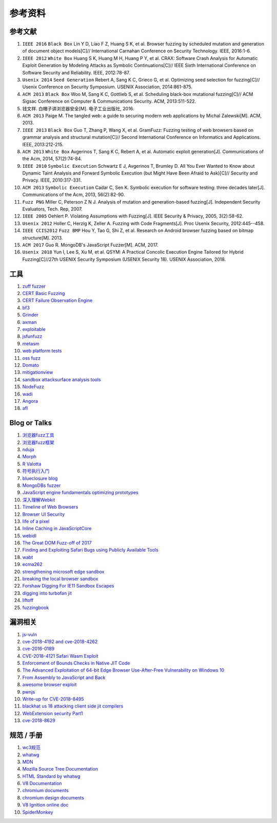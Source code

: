 参考资料
==================================================

参考文献
--------------------------------------------------
1. ``IEEE 2016`` ``Black Box`` Lin Y D, Liao F Z, Huang S K, et al. Browser fuzzing by scheduled mutation and generation of document object models[C]// International Carnahan Conference on Security Technology. IEEE, 2016:1-6. 

2. ``IEEE 2012`` ``White Box`` Huang S K, Huang M H, Huang P Y, et al. CRAX: Software Crash Analysis for Automatic Exploit Generation by Modeling Attacks as Symbolic Continuations[C]// IEEE Sixth International Conference on Software Security and Reliability. IEEE, 2012:78-87.

3. ``Usenix 2014`` ``Seed Generation`` Rebert A, Sang K C, Grieco G, et al. Optimizing seed selection for fuzzing[C]// Usenix Conference on Security Symposium. USENIX Association, 2014:861-875.

4. ``ACM 2013`` ``Black Box`` Woo M, Sang K C, Gottlieb S, et al. Scheduling black-box mutational fuzzing[C]// ACM Sigsac Conference on Computer & Communications Security. ACM, 2013:511-522.

5. 钱文祥. 白帽子讲浏览器安全[M]. 电子工业出版社, 2016.

6. ``ACM 2013`` Paige M. The tangled web: a guide to securing modern web applications by Michal Zalewski[M]. ACM, 2013.

7. ``IEEE 2013`` ``Black Box`` Guo T, Zhang P, Wang X, et al. GramFuzz: Fuzzing testing of web browsers based on grammar analysis and structural mutation[C]// Second International Conference on Informatics and Applications. IEEE, 2013:212-215.

8. ``ACM 2013`` ``White Box`` Avgerinos T, Sang K C, Rebert A, et al. Automatic exploit generation[J]. Communications of the Acm, 2014, 57(2):74-84.

9. ``IEEE 2010`` ``Symbolic Execution`` Schwartz E J, Avgerinos T, Brumley D. All You Ever Wanted to Know about Dynamic Taint Analysis and Forward Symbolic Execution (but Might Have Been Afraid to Ask)[C]// Security and Privacy. IEEE, 2010:317-331.

10. ``ACM 2013`` ``Symbolic Execution`` Cadar C, Sen K. Symbolic execution for software testing: three decades later[J]. Communications of the Acm, 2013, 56(2):82-90.

11. ``Fuzz PNG`` Miller C, Peterson Z N J. Analysis of mutation and generation-based fuzzing[J]. Independent Security Evaluators, Tech. Rep, 2007.

12. ``IEEE 2005`` Oehlert P. Violating Assumptions with Fuzzing[J]. IEEE Security & Privacy, 2005, 3(2):58-62.

13. ``Usenix 2012`` Holler C, Herzig K, Zeller A. Fuzzing with Code Fragments[J]. Proc Usenix Security, 2012:445--458.

14. ``IEEE CCIS2012`` ``Fuzz BMP`` Hou Y, Tao G, Shi Z, et al. Research on Android browser fuzzing based on bitmap structure[M]. 2013.

15. ``ACM 2017`` Guo R. MongoDB's JavaScript Fuzzer[M]. ACM, 2017.

16. ``Usenix 2018`` Yun I, Lee S, Xu M, et al. QSYM: A Practical Concolic Execution Engine Tailored for Hybrid Fuzzing[C]//27th USENIX Security Symposium (USENIX Security 18). USENIX Association, 2018.

工具
--------------------------------------------------
1. `zuff fuzzer <http://caca.zoy.org/wiki/zzuf>`_

2. `CERT Basic Fuzzing <https://insights.sei.cmu.edu/cert/2010/05/cert-basic-fuzzing-framework.html>`_

3. `CERT Failure Observation Engine <http://www.cert.org/vulnerability-analysis/tools/foe.cfm>`_

4. `bf3 <https://www.aldeid.com/wiki/Bf3>`_

5. `Grinder <https://github.com/stephenfewer/grinder>`_

6. `axman <https://github.com/hdm/axman>`_

7. `exploitable <https://msecdbg.codeplex.com/>`_

8. `jsfunfuzz <https://github.com/MozillaSecurity/funfuzz>`_

9. `metasm <https://github.com/jjyg/metasm/>`_

10. `web platform tests <https://github.com/w3c/web-platform-tests>`_

11. `oss fuzz <https://github.com/google/oss-fuzz>`_

12. `Domato <https://github.com/googleprojectzero/domato>`_

13. `mitigationview <https://github.com/fishstiqz/mitigationview>`_

14. `sandbox attacksurface analysis tools <https://github.com/google/sandbox-attacksurface-analysis-tools>`_

15. `NodeFuzz <https://github.com/attekett/NodeFuzz>`_

16. `wadi <https://github.com/sensepost/wadi>`_

17. `Angora <https://github.com/AngoraFuzzer/Angora>`_

18. `afl <http://lcamtuf.coredump.cx/afl/>`_

Blog or Talks
--------------------------------------------------
1. `浏览器fuzz工具 <http://www.freebuf.com/sectool/93130.html>`_

2. `浏览器fuzz框架 <http://blog.nsfocus.net/web-browser-fuzzing/>`_

3. `nduja <http://www.freebuf.com/articles/web/105510.html>`_

4. `Morph <http://www.freebuf.com/sectool/89001.html>`_

5. `R Valotta <https://sites.google.com/site/tentacoloviola/>`_

6. `符号执行入门 <https://zhuanlan.zhihu.com/p/26927127>`_

7. `blueclosure blog <http://blog.blueclosure.com/>`_

8. `MongoDBs fuzzer <https://engineering.mongodb.com/post/mongodbs-javascript-fuzzer-creating-chaos>`_

9. `JavaScript engine fundamentals optimizing prototypes <https://mathiasbynens.be/notes/prototypes>`_

10. `深入理解Webkit <http://www.starming.com/2017/10/11/deeply-analyse-webkit/>`_

11. `Timeline of Web Browsers <https://en.wikipedia.org/wiki/Timeline_of_web_browsers>`_

12. `Browser UI Security <https://xlab.tencent.com/cn/2017/10/16/browser-ui-security-whitepaper/>`_

13. `life of a pixel <http://bit.ly/lifeofapixel>`_

14. `Inline Caching in JavaScriptCore <http://www.filpizlo.com/slides/pizlo-icooolps2018-inline-caches-slides.pdf>`_

15. `webidl <https://heycam.github.io/webidl/>`_

16. `The Great DOM Fuzz-off of 2017 <https://googleprojectzero.blogspot.com/2017/09/the-great-dom-fuzz-off-of-2017.html>`_

17. `Finding and Exploiting Safari Bugs using Publicly Available Tools <https://googleprojectzero.blogspot.com/2018/10/365-days-later-finding-and-exploiting.html>`_

18. `wabt <https://github.com/WebAssembly/wabt>`_

19. `ecma262 <https://github.com/tc39/ecma262>`_

20. `strengthening microsoft edge sandbox <https://blogs.windows.com/msedgedev/2017/03/23/strengthening-microsoft-edge-sandbox/>`_

21. `breaking the local browser sandbox <https://authentic8.blog/breaking-the-local-browser-sandbox-1/>`_

22. `Forshaw Digging For IE11 Sandbox Escapes <https://www.blackhat.com/docs/us-14/materials/us-14-Forshaw-Digging-For_IE11-Sandbox-Escapes.pdf>`_

23. `digging into turbofan jit <https://v8project.blogspot.de/2015/07/digging-into-turbofan-jit.html>`_

24. `liftoff <https://v8project.blogspot.com/2018/08/liftoff.html>`_

25. `fuzzingbook <https://www.fuzzingbook.org/>`_

漏洞相关
--------------------------------------------------
1. `js-vuln <https://github.com/tunz/js-vuln-db>`_

2. `cve-2018-4192 and cve-2018-4262 <https://github.com/wzw19890321/Exploits>`_

3. `cve-2016-0189 <https://github.com/theori-io/cve-2016-0189>`_

4. `CVE-2018-4121 Safari Wasm Exploit <https://github.com/mwrlabs/CVE-2018-4121>`_

5. `Enforcement of Bounds Checks in Native JIT Code <https://www.zerodayinitiative.com/blog/2017/10/5/check-it-out-enforcement-of-bounds-checks-in-native-jit-code>`_

6. `The Advanced Exploitation of 64-bit Edge Browser Use-After-Free Vulnerability on Windows 10 <https://github.com/mrowensnobody/presentation/blob/master/The%20Advanced%20Exploitation%20of%2064-bit%20Edge%20Browser%20Use-After-Free%20Vulnerability%20on%20Windows%2010.pdf>`_

7. `From Assembly to JavaScript and Back <https://gsec.hitb.org/materials/sg2018/D1%20-%20Turning%20Memory%20Errors%20into%20Code%20Execution%20with%20Client-Side%20Compilers%20-%20Robert%20Gawlik.pdf>`_

8. `awesome browser exploit <https://github.com/Escapingbug/awesome-browser-exploit>`_

9. `pwnjs <https://github.com/theori-io/pwnjs>`_

10. `Write-up for CVE-2018-8495 <https://leucosite.com/Microsoft-Edge-RCE/>`_

11. `blackhat us 18 attacking client side jit compilers <https://saelo.github.io/presentations/blackhat_us_18_attacking_client_side_jit_compilers.pdf>`_

12. `WebExtension security Part1 <https://leucosite.com/WebExtension-Security/>`_

13. `cve-2018-8629 <https://github.com/phoenhex/files/blob/master/pocs/cve-2018-8629-chakra.js>`_

规范 / 手册
--------------------------------------------------
1. `wc3规范 <https://www.w3.org/standards/>`_

2. `whatwg <https://html.spec.whatwg.org/>`_

3. `MDN <https://developer.mozilla.org>`_

4. `Mozilla Source Tree Documentation <https://firefox-source-docs.mozilla.org/>`_

5. `HTML Standard by whatwg <https://github.com/whatwg/html>`_

6. `V8 Documentation <https://v8.dev/docs>`_

7. `chromium documents <https://chromium.googlesource.com/chromium/src/+/master/docs/>`_

8. `chromium design documents <https://www.chromium.org/developers/design-documents>`_

9. `V8 Ignition online doc <https://docs.google.com/document/d/11T2CRex9hXxoJwbYqVQ32yIPMh0uouUZLdyrtmMoL44/edit?ts=56f27d9d#heading=h.6jz9dj3bnr8t>`_

10. `SpiderMonkey <https://developer.mozilla.org/en-US/docs/Mozilla/Projects/SpiderMonkey>`_
